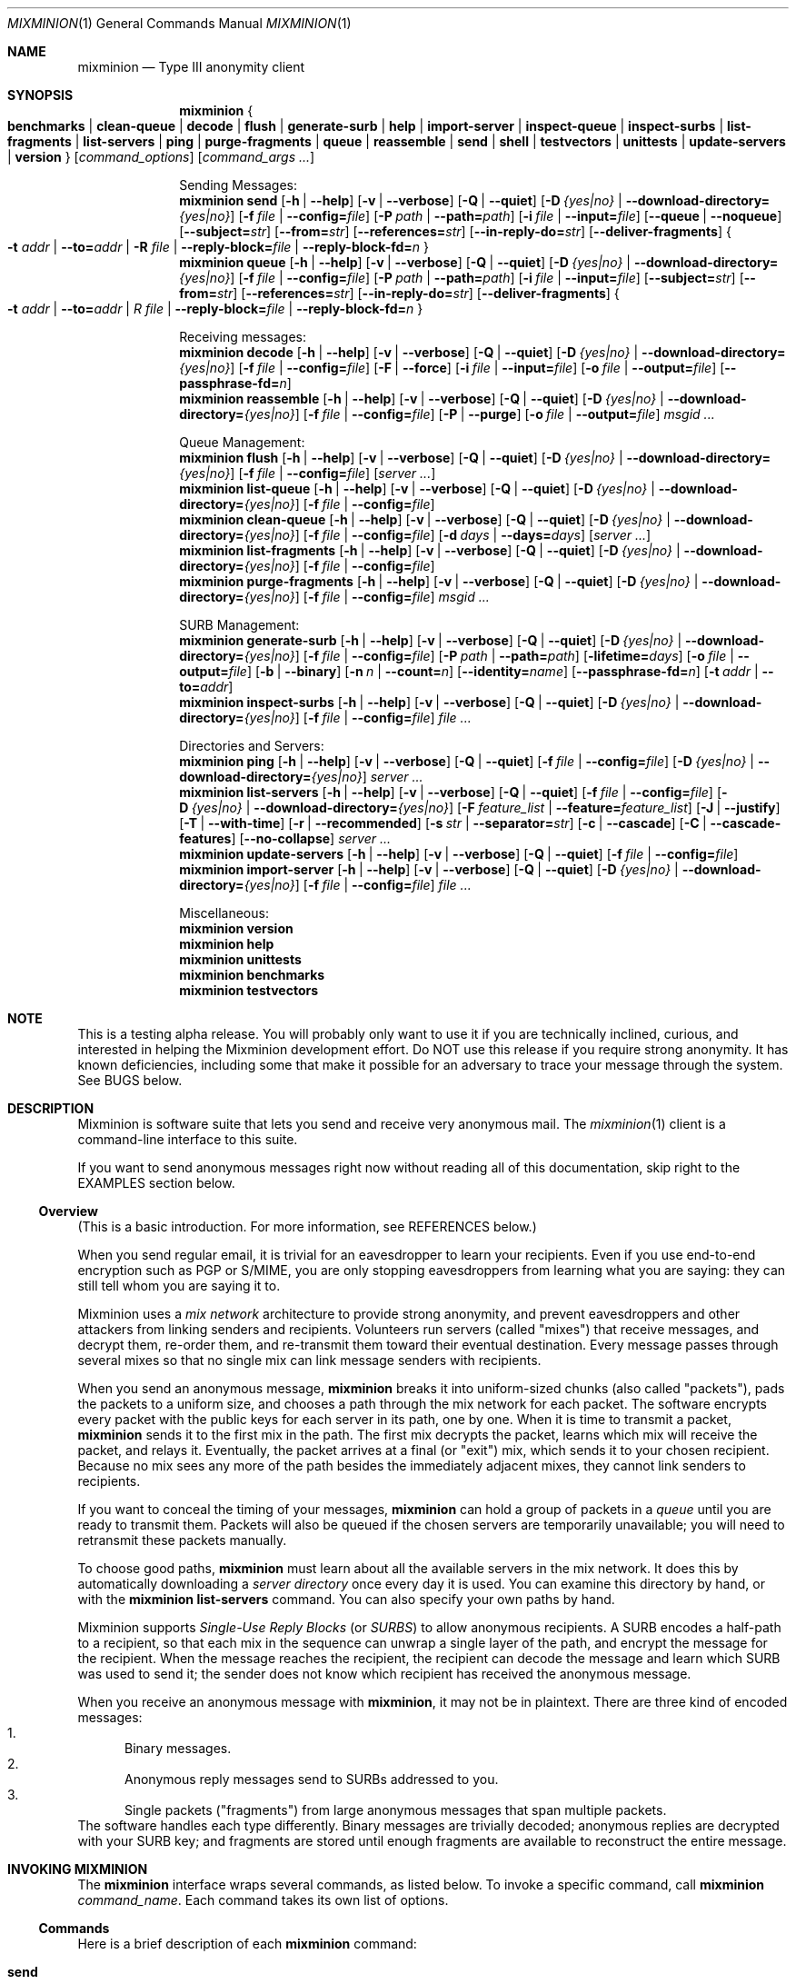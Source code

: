 .\" $Id: mixminion.1,v 1.3 2004/03/18 05:35:32 weasel Exp $
.\" Copyright (c) 2004 Nick Mathewson -- see LICENCE for licensing information
.\" "man mdoc.samples" for information on how to tag the document.
.\" Type nroff -mdoc mixminion.1 | less
.Dd March 7, 2004
.Dt MIXMINION 1 Anonymity
.Os GNU/Linux
.Sh NAME
.Nm mixminion
.Nd Type III anonymity client
.Sh SYNOPSIS
.Nm mixminion
.Bro Cm benchmarks | clean-queue | decode | flush | generate-surb | help |
.Cm import-server | inspect-queue | inspect-surbs | list-fragments |
.Cm list-servers | ping | purge-fragments | queue | reassemble | send |
.Cm shell | testvectors | unittests | update-servers | version Brc
.Op Ar command_options
.Op Ar command_args ...
.Pp
.\" XXXX Is there a better markup than this .ti 2 business?
.ti 2
Sending Messages:
.Nm mixminion Cm send
.Bk -words
.Op Fl h | Fl \-help
.Op Fl v | Fl \-verbose
.Op Fl Q | Fl \-quiet
.Op Fl D Ar {yes|no} | Fl \-download-directory= Ns Ar {yes|no}
.Op Fl f Ar file | Fl \-config= Ns Ar file
.Op Fl P Ar path | Fl \-path= Ns Ar path
.Op Fl i Ar file | Fl \-input= Ns Ar file
.Op Fl \-queue | Fl \-noqueue
.Op Fl \-subject= Ns Ar str
.Op Fl \-from= Ns Ar str
.Op Fl \-references= Ns Ar str
.Op Fl \-in-reply-do= Ns Ar str
.Op Fl \-deliver-fragments
.Bro Fl t Ar addr | Fl \-to= Ns Ar addr | Fl R Ar file | \
Fl \-reply-block= Ns Ar file | Fl \-reply-block-fd= Ns Ar n Brc
.Ek
.Nm mixminion Cm queue
.Bk -words
.Op Fl h | Fl \-help
.Op Fl v | Fl \-verbose
.Op Fl Q | Fl \-quiet
.Op Fl D Ar {yes|no} | Fl \-download-directory= Ns Ar {yes|no}
.Op Fl f Ar file | Fl \-config= Ns Ar file
.Op Fl P Ar path | Fl \-path= Ns Ar path
.Op Fl i Ar file | Fl \-input= Ns Ar file
.Op Fl \-subject= Ns Ar str
.Op Fl \-from= Ns Ar str
.Op Fl \-references= Ns Ar str
.Op Fl \-in-reply-do= Ns Ar str
.Op Fl \-deliver-fragments
.Bro Fl t Ar addr | Fl \-to= Ns Ar addr | R Ar file | \
Fl \-reply-block= Ns Ar file | Fl \-reply-block-fd= Ns Ar n Brc
.Ek
.Pp
.ti 2
Receiving messages:
.Nm mixminion Cm decode
.Bk -words
.Op Fl h | Fl \-help
.Op Fl v | Fl \-verbose
.Op Fl Q | Fl \-quiet
.Op Fl D Ar {yes|no} | Fl \-download-directory= Ns Ar {yes|no}
.Op Fl f Ar file | Fl \-config= Ns Ar file
.Op Fl F | Fl \-force
.Op Fl i Ar file | Fl \-input= Ns Ar file
.Op Fl o Ar file | Fl \-output= Ns Ar file
.Op Fl \-passphrase-fd= Ns Ar n
.Ek
.Nm mixminion Cm reassemble
.Bk -words
.Op Fl h | Fl \-help
.Op Fl v | Fl \-verbose
.Op Fl Q | Fl \-quiet
.Op Fl D Ar {yes|no} | Fl \-download-directory= Ns Ar {yes|no}
.Op Fl f Ar file | Fl \-config= Ns Ar file
.Op Fl P | Fl \-purge
.Op Fl o Ar file | Fl \-output= Ns Ar file
.Ar msgid ...
.Ek
.Pp
.ti 2
Queue Management:
.Nm mixminion Cm flush
.Bk -words
.Op Fl h | Fl \-help
.Op Fl v | Fl \-verbose
.Op Fl Q | Fl \-quiet
.Op Fl D Ar {yes|no} | Fl \-download-directory= Ns Ar {yes|no}
.Op Fl f Ar file | Fl \-config= Ns Ar file
.Op Ar server ...
.Ek
.Nm mixminion Cm list-queue
.Bk -words
.Op Fl h | Fl \-help
.Op Fl v | Fl \-verbose
.Op Fl Q | Fl \-quiet
.Op Fl D Ar {yes|no} | Fl \-download-directory= Ns Ar {yes|no}
.Op Fl f Ar file | Fl \-config= Ns Ar file
.Ek
.Nm mixminion Cm clean-queue
.Bk -words
.Op Fl h | Fl \-help
.Op Fl v | Fl \-verbose
.Op Fl Q | Fl \-quiet
.Op Fl D Ar {yes|no} | Fl \-download-directory= Ns Ar {yes|no}
.Op Fl f Ar file | Fl \-config= Ns Ar file
.Op Fl d Ar days | Fl \-days= Ns Ar days
.Op Ar server ...
.Ek
.Nm mixminion Cm list-fragments
.Bk -words
.Op Fl h | Fl \-help
.Op Fl v | Fl \-verbose
.Op Fl Q | Fl \-quiet
.Op Fl D Ar {yes|no} | Fl \-download-directory= Ns Ar {yes|no}
.Op Fl f Ar file | Fl \-config= Ns Ar file
.Ek
.Nm mixminion Cm purge-fragments
.Bk -words
.Op Fl h | Fl \-help
.Op Fl v | Fl \-verbose
.Op Fl Q | Fl \-quiet
.Op Fl D Ar {yes|no} | Fl \-download-directory= Ns Ar {yes|no}
.Op Fl f Ar file | Fl \-config= Ns Ar file
.Ar msgid ...
.Ek
.Pp
.ti 2
SURB Management:
.Nm mixminion Cm generate-surb
.Bk -words
.Op Fl h | Fl \-help
.Op Fl v | Fl \-verbose
.Op Fl Q | Fl \-quiet
.Op Fl D Ar {yes|no} | Fl \-download-directory= Ns Ar {yes|no}
.Op Fl f Ar file | Fl \-config= Ns Ar file
.Op Fl P Ar path | Fl \-path= Ns Ar path
.Op Fl lifetime= Ns Ar days
.Op Fl o Ar file | Fl \-output= Ns Ar file
.Op Fl b | Fl \-binary
.Op Fl n Ar n | Fl \-count= Ns Ar n
.Op Fl \-identity= Ns Ar name
.Op Fl \-passphrase-fd= Ns Ar n
.Op Fl t Ar addr | Fl \-to= Ns Ar addr
.Ek
.Nm mixminion Cm inspect-surbs
.Bk -words
.Op Fl h | Fl \-help
.Op Fl v | Fl \-verbose
.Op Fl Q | Fl \-quiet
.Op Fl D Ar {yes|no} | Fl \-download-directory= Ns Ar {yes|no}
.Op Fl f Ar file | Fl \-config= Ns Ar file
.Ar file ...
.Ek
.Pp
.ti 2
Directories and Servers:
.Nm mixminion Cm ping
.Bk -words
.Op Fl h | Fl \-help
.Op Fl v | Fl \-verbose
.Op Fl Q | Fl \-quiet
.Op Fl f Ar file | Fl \-config= Ns Ar file
.Op Fl D Ar {yes|no} | Fl \-download-directory= Ns Ar {yes|no}
.Ar server ...
.Ek
.Nm mixminion Cm list-servers
.Bk -words
.Op Fl h | Fl \-help
.Op Fl v | Fl \-verbose
.Op Fl Q | Fl \-quiet
.Op Fl f Ar file | Fl \-config= Ns Ar file
.Op Fl D Ar {yes|no} | Fl \-download-directory= Ns Ar {yes|no}
.Op Fl F Ar feature_list | Fl \-feature= Ns Ar feature_list
.Op Fl J | Fl \-justify
.Op Fl T | Fl \-with-time
.Op Fl r | Fl \-recommended
.Op Fl s Ar str | Fl \-separator= Ns Ar str
.Op Fl c | Fl \-cascade
.Op Fl C | Fl \-cascade-features
.Op Fl \-no-collapse
.Ar server ...
.Ek
.Nm mixminion Cm update-servers
.Bk -words
.Op Fl h | Fl \-help
.Op Fl v | Fl \-verbose
.Op Fl Q | Fl \-quiet
.Op Fl f Ar file | Fl \-config= Ns Ar file
.Ek
.Nm mixminion Cm import-server
.Bk -words
.Op Fl h | Fl \-help
.Op Fl v | Fl \-verbose
.Op Fl Q | Fl \-quiet
.Op Fl D Ar {yes|no} | Fl \-download-directory= Ns Ar {yes|no}
.Op Fl f Ar file | Fl \-config= Ns Ar file
.Ar file ...
.Ek
.Pp
.ti 2
Miscellaneous:
.Nm mixminion Cm version
.Nm mixminion Cm help
.Nm mixminion Cm unittests
.Nm mixminion Cm benchmarks
.Nm mixminion Cm testvectors
.Sh NOTE
This is a testing alpha release. You will probably only want to use
it if you are technically inclined, curious, and interested in
helping the Mixminion development effort.  Do NOT use this release
if you require strong anonymity. It has known deficiencies,
including some that make it possible for an adversary to trace your
message through the system.  See BUGS below.
.Sh DESCRIPTION
Mixminion is software suite that lets you send and receive very
anonymous mail. The
.Xr mixminion 1
client is a command-line interface to this suite.
.Pp
If you want to send anonymous messages right now without reading all
of this documentation, skip right to the EXAMPLES section below.
.Pp
.Ss Overview
(This is a basic introduction.  For more information, see
REFERENCES below.)
.Pp
When you send regular email, it is trivial for an eavesdropper to
learn your recipients.  Even if you use end-to-end encryption such
as PGP or S/MIME, you are only stopping eavesdroppers from learning
what you are saying: they can still tell whom you are saying it to.
.Pp
Mixminion uses a \fImix network\fP architecture to provide strong
anonymity, and prevent eavesdroppers and other attackers from
linking senders and recipients.  Volunteers run servers (called
"mixes") that receive messages, and decrypt them, re-order them, and
re-transmit them toward their eventual destination.  Every message
passes through several mixes so that no single mix can link message
senders with recipients.
.Pp
When you send an anonymous message,
.Nm mixminion
breaks it into uniform-sized chunks (also called "packets"), pads
the packets to a uniform size, and chooses a path through the mix
network for each packet.  The software encrypts every packet with the
public keys for each server in its path, one by one.  When it is
time to transmit a packet,
.Nm mixminion
sends it to the first mix in the path.  The first mix decrypts the
packet, learns which mix will receive the packet, and relays it.
Eventually, the packet arrives at a final (or "exit") mix, which
sends it to your chosen recipient.  Because no mix sees any more of
the path besides the immediately adjacent mixes, they cannot link
senders to recipients.
.Pp
If you want to conceal the timing of your messages,
.Nm mixminion
can hold a group of packets in a \fIqueue\fP until you are ready to
transmit them.  Packets will also be queued if the chosen servers
are temporarily unavailable; you will need to retransmit these
packets manually.
.Pp
To choose good paths,
.Nm mixminion
must learn about all the available servers in the mix network.  It
does this by automatically downloading a \fIserver directory\fP once
every day it is used.  You can examine this directory by hand, or
with the
.Nm mixminion Cm list-servers
command.  You can also specify your own paths by hand.
.Pp
Mixminion supports \fISingle-Use Reply Blocks\fP (or \fISURBS\fP) to
allow anonymous recipients.  A SURB encodes a half-path to a
recipient, so that each mix in the sequence can unwrap a single
layer of the path, and encrypt the message for the recipient.  When
the message reaches the recipient, the recipient can decode the
message and learn which SURB was used to send it; the sender does
not know which recipient has received the anonymous message.
.\" XXXX Say that recipients generate SURBS.
.\" XXXX Say that mixes can't tell forward msgs from reply msgs.
.Pp
When you receive an anonymous message with
.Nm mixminion Ns ,
it may not be in plaintext.  There are three kind of encoded
messages:
.Bl -enum -compact
.It
Binary messages.
.It
Anonymous reply messages send to SURBs addressed to you.
.It
Single packets ("fragments") from large anonymous messages that span
multiple packets.
.El
The software handles each type differently.  Binary messages are
trivially decoded; anonymous replies are decrypted with your SURB
key; and fragments are stored until enough fragments are available
to reconstruct the entire message.
.Sh INVOKING MIXMINION
The
.Nm mixminion
interface wraps several commands, as listed below.  To invoke a
specific command, call
.Ic mixminion Ar command_name .
Each command takes its own list of options.
.Ss Commands
Here is a brief description of each
.Nm mixminion
command:
.Bl -tag -width ".Cm version"
.It Cm send
Break a message into packets, encode the packets, and send them into
the mix network.  By default, the message is read from standard
input; type "control-D" when you are done ("control-Z" on Windows).
To read the message from a file, use the
.Fl i Ar filename
.  If any encoded packets can't be delivered, they will be
stored in the queue until you flush them.
.Pp
.Nm mixminion Cm send
requires a destination; you can specify an address with
the
.Fl t
flag, or use one or more SURBs with the
.Fl R
flag.
.Pp
By default, the exit server will choose its own values for the
outgoing message headers.  You can override its selections with
.Fl -subject ,
.Fl -from ,
.Fl -refereneces ,
and
.Fl -in-reply-to .
.It Cm queue
Break a message into packets and encode them.  Delivery is not
attempted until you call
.Nm mixminion flush .
Using this command is equivalent to calling
.Bk -words
.Nm mixminion Cm send Fl -queue .
.Ek
.It Cm decode
Extract the contents of an encoded message.  If the message fits in
a single packet, its contents will be printed out immediately; if
the message is fragmented into multiple packets, the packets will be
stored until the whole message has been received, at which point you
can retrieve the original message with
.Nm mixminion Cm reassemble .
If the packet is encrypted to a reply block, you will be prompted
for a passphrase.
.Pp
By default,
.Nm mixminion Cm decode writes decoded messages to standard output;
you can override this with the
.Fl o
flag.
.It Cm generate-surb[s]
Create one or more single-use reply blocks so that others can reply
to your anonymous messages.  By default, SURBs are written to
standard output; you can override this with
.Fl o Ar filename .
.Pp
You may specify your address on the command line with the
.Fl t Ar addr
option, or in your configuration file (see
.Xr mixminionrc 5 Ns
).
.It Cm flush Op Ar server ...
Try to flush packets from the queue.  By default,
.Nm mixminion Cm flush
tries to deliver every packet it can.  If you only want to flush
packets to a given set of mixes, you can list their names on the
command line. You can also limit the number of packets flushed by
using the
.Fl n Ar num
option to pick
.Ar num
packets at random from the queue.
.Pp
Any packet that can't be delivered is left in the queue.
.It Cm clean-queue Op Ar server ...
Remove pending packets from the queue.  By default, only very old
packets are removed. You can use
.Fl d Ar days
option to remove packets older than a certain number of days.  To
remove packets for specific servers, specify their names on the
command line.
.It Cm reassemble Ar msgid
Reassemble a fragmented message, and display its contents.  By
default, messages are written to standard output; you can override this with
.Fl o Ar filename .
Use
.Nm mixminion Cm list-fragments
for a list of messages that can be reconstructed.  Note that the packets
reconstructed messages are not automatically deleted from disk: to
do so, either use
.Fl \-purge ,
or the
.Nm mixminion purge-fragments
command.
.It Cm list-fragments
Display a list of the messages currently being reconstructed, and
the number of packets remaining until each it ready.
.It Cm purge-fragments Ar msgid ...
Remove fragments for a pending message.  Use this command either
after you have successfully reconstructed a message, or if you do
not expect to receive any remaining fragments for the message.
.It Cm inspect-queue
List the number of packets in the queue for each server, and the
maximum age of each.
.It Cm inspect-surbs Ar filename ...
Examine a file containing a bunch of reply blocks.  Lists how many
have already been used, and when the others will expire.
.It Cm ping Ar servername ...
Open a dummy connection to one or more named servers, to determine
whether they are currently online.
.Pp
.Sy NOTE:
Using this command has dangerous anonymity implications; see the output of
.Nm mixminion Cm ping
for more information.
.It Cm update-servers
Download a fresh directory from the directory server, whether the
current directory is out of date or not.
.It Cm list-servers Op Ar servername ...
Display a list of current servers in the directory.  By default, all
servers are listed; you can narrow the list by using
.Fl r
to see only servers that the directory recommends, or by listing
specific servers on the command line.
.Pp
The default output lists one server per line, along with a summary
of its capabilities and a note about whether the directory
recommends it.  You can change the contents of this display with
.Fl F Ar feature_list ,
and the format with
.Fl c ,
.Fl C ,
.Fl T ,
.Fl s Ar sep,
and
.Fl J .
.It Cm import-server
(Is anyone using this?  I'm thinking of deprecating it to make my
life simpler.)
.It Cm help
Print a command summary and exit.
.It Cm testvectors
Print a list of test vectors for Mixminion's cryptographic
primitives.  You may find this useful if you're trying to develop a
compatible client.
.It Cm unittests
Run mixminion's internal self-tests.
.It Cm version
Print the version of the current software.
.It Cm benchmark
Run mixminion's internal timing tests.
.It Cm shell
Open a mini command-line interpreter for interactive operations.
This is the default action on Windows when no command is provided.
.El
.Ss Options
Here we describe the options supported by
.Nm mixminion ,
along with a list of which commands support each one:
.Bl -tag -width "Ds"
.It Fl b | Fl \-binary
.Brq generate-surb
Write surbs in a terser, binary format.  By default, SURBs are
printed with ASCII armor.
.It Fl c | Fl \-cascade
.Brq list-servers
List each server's name on a separate line from its validity dates
and features.  Especially useful in combination with
.Fl \-no-collapse.
.It Fl C | Fl \-cascade-features
.Brq list-servers
List each server feature on a separate line.  Useful when you have
specified a long list of features.
.It Fl d Ar days | Fl \-days= Ns Ar days
.Brq clean-queue
Only delete packets that are at least
.Ar days
days old.  The default is 60.
.It Fl D Ar {yes|no} | Fl \-download-directory= Ns Ar {yes|no}
.Brq general
Override the directory download behavior.  By default, mixminion
downloads a fresh server directory if the current directory is older
than midnight, GMT.  If
.Fl D Ar yes
is specified, then the software downloads a directory, even if it
has a recent one.  If
.Fl D Ar no
is specified, then the software uses the current directory, even if
it is old.
.It Fl \-deliver-fragments
.Brq send, queue
By default, mixminion sends (non-reply) fragmented messages to the
last server in your path, and asks that server to reconstruct them
before delivery.  This way, users can receive large messages, even
if they don't have the software to reconstruct it.
.Pp
The
.Fl \-deliver-fragments option overrides this behavior, and sends
the fragments directly to the recipient.  This is useful if your
message is large, and your recipient is running mixminion or a
compatible client.
.It Fl f Ar file | Fl \-config= Ns Ar file
.Brq general
Override the default location for your configuration file.  See
the
.Ev MIXMINIONRC
environment variable, and the
.Xr mixminionrc 5
format.
.It Fl F | Fl \-force
.Brq decode
Mixminion compresses messages before sending them.  Thus, a
malicious person might try to mailbomb you by sending you highly
compressed single packet that contained up to 28MB of compressed
zeroes.  By default, mixminion doesn't uncompress any file that has
a compression ratio of higher than 20:1.  The
.Fl F
option overrides this behavior.
.It Fl F Ar feature_list | Fl \-feature= Ns Ar feature_list
.Brq list-servers
Tells
.Nm mixminion Cm list-servers
to display a group of features other than server capability and
status.  This list of servers is separated by commas.  The default
value is "caps,status".  See "Server Features" below for a list of
interesting features.
.It Fl \-from= Ns Ar str
.Brq send, queue
Override the default value for the "From:" field in an outgoing
message.  Most exit servers let you replace the name portion of the
message, but not the mailbox portion.  For example, if you specify 
.Fl \-from= Ns Alice ,
the outgoing mail might have the line: 'From: "[ANON] Alice"
<anonymous@example.com>'.
.It Fl h | Fl \-help
.Brq general
Print usage information for a given command.
.It Fl i Ar file | Fl \-input= Ns Ar file
.Brq send, queue, decode
Read input from a provided filename instead of standard input.
.It Fl \-identity= Ns Ar name
.Brq generate-surb
Generate SURBs associated with a particular \fIidentity\fP.  Later,
when you receive replies to a given SURB, you will be able to tell
which identity the SURB was generated for.
.Pp
Using this option can thwart so-called "identity blending attacks".
For example, suppose that Alice is carrying on two pseudonymous
conversations with Commissioner Bob, one as "Bruce Wayne" and one as
"Batman".  If Bob suspects that "Batman" and "Bruce Wayne" are
really the same person, he can confirm this by using one of Bruce
Wayne's SURBs to send a message addressed "Dear Batman".  If
"Batman" answers the message, then Bob's suspicion is confirmed.  To
prevent this, Alice should use separate identities for each of her
pseudonyms, so that when "Bruce Wayne" receives the message, she can
reply "I'm sorry, but you've send me one of Batman's messages."
.It Fl \-in-reply-to= Ns Ar str
.Brq send, queue
Sets the "In-Reply-To:" header of an outgoing message.
.It Fl J | Fl \-justify
.Brq list-servers
Align the columns of list-server's output nicely.
.It Fl lifetime= Ns Ar days
.Brq generate-surb
Generate SURBs to be used within the next
.Ar days
days.  The default lifetime is
.Va SURBLifetime
setting in your configuration file.
.It Fl n Ar n | Fl \-count= Ns Ar n
.Brq generate-surb
Generate exactly
.Ar n
SURBs.  The default is 1.
.Pp
.Brq flush-queue
Flush no more than
.Ar n
packets.  By default, all packets are flushed.
.It Fl \-noqueue
.Brq send
If the packets can't be sent immediately, do not queue any failing packets.
.Op Fl \-no-collapse
.Brq list-servers
If a server has multiple keys valid over different ranges of
time, display those ranges separately.
.It Fl o Ar file | Fl \-output= Ns Ar file
.Brq decode, generate-surb, reassemble
Direct output to
.Ar file
instead of standard output.
.It Fl P Ar path | Fl \-path= Ns Ar path
.Brq send, queue, generate-surb
Use
.Ar path
for the path of the packets/surbs being generated.  The default is
to use a randomly chosen path of about 4 mixes; you can override
this in
.Xr mixminionrc 5 .
.It Fl Fl P | Fl \-purge
.Brq reassemble
After reassembling the message, delete all its fragment packets from
disk.
.It Fl \-passphrase-fd= Ns Ar n
.Brq decode, generate-surb
Instead of reading the passphrase from the terminal, take it from a
given file descriptor.  This is useful when embedding mixminion.
.It Fl Q | Fl \-quiet
.Brq general
Suppress all logging messages that don't correspond to real errors.
.It Fl \-queue
.Brq send
Do not actually send any packets; generate and queue them instead.
.It Fl r | Fl \-recommended
.Brq list-servers
Only list servers that the directory recommends.  By default, all
known servers are listed.
.It Fl R Ar file | Fl \-reply-block= Ns Ar file
.Brq send, queue
Send packets via the SURBs listed in
.Ar file .  The file must contain one or more SURBs.  Once a SURB
has been used, it will automatically be ignored in the future.
.It Fl \-references= Ns Ar str
.Brq send, queue
Set the "References:" header in the outgoing message.
.It Fl \-reply-block-fd= Ns Ar n
.Brq send, queue
Read reply blocks from the file descriptor
.Ar n
instead of from a file.  This is useful when integrating mixminion
in other applications.
.It Fl \-subject= Ns Ar str
.Brq send, queue
Set the "Subject:" header in the outgoing message.
.It Fl s Ar str | Fl \-separator= Ns Ar str
.Brq list-servers
When listing multiple features per line, separate them with the
provided string.  By default, a tab is used.
.It Fl t Ar addr | Fl \-to= Ns Ar addr
.Brq send, queue, generate-surb
Send messages or generate SURBs for the provided address.  The
address may be an email address (such as "somebody@example.com"), or
a generalized address as described in "Specifying Destinations"
below.
.It Fl T | Fl \-with-time
.Brq list-servers
Include the validity time ranges of each server when listing.
.It Fl v | Fl \-verbose
.Brq general
Display internal debugging messages when running the selected
command.
.El
.Ss Specifying Destinations
Although email delivery is Mixminion's current principal
application, the client allows you to send messages to other
destinations, such as newsgroups (not yet implemented), drop-boxes
on given servers, or other protocols not yet specified.  To do so,
just provide a generalized address in place of an email address.
The following address formats are supported:
.Bl -tag -width ".Cm drop"
.It Ar email_address
Sends an ordinary email message to a chosen email address.
.It Cm smtp Ns : Ns Ar email_address
A verbose equivalent to sending email to
.Ar email_address .
.It Cm drop
Send a dummy message into the message; the last mix in the path will
discard it.  When using this destination, no message body is needed.
.It Cm mbox Ns : Ns Ar mailbox_name Ns Cm @ Ns Ar server
Send a message to a named 'mailbox' configured at a specific mix.
The chosen mix must support mbox delivery, and the name must be that
of a valid mailbox.
.It Cm 0x Ns Ar routing_type
For developers: manually send a message with a given 2-byte,
hexadecimal routing-type field.
.It Cm 0x Ns Ar routing_type Ns Cm : Ns Ar routing_data
For developers: manually send a message with a given 2-byte,
hexadecimal routing-type field and a given routing_data field.
.El
Note that not all servers support all exit types.  Currently,
mixminion only detects whether your chosen exit server supports
smtp, exit, and drop delivery.  You must use other means to detect
whether other protocols are supported by a given server.
.Ss Specifying Paths
When you send a message or generate SURBs, mixminion ordinarily
picks a series of mixes as your path.  It tries to choose a sequence
of about five mixes, such that every mix is recommended by the
directory; no mix appears twice in a row; and the last mix is
configured to deliver messages to your chosen destination.
.Pp
You can override this default behavior on the command line using the
.Bk -words
.Fl P Ar path
or
.Fl \-path= Ns Ar path
.Ek
options, or in your configuration file.  To specify a path for one
of these options, provide a comma-separated list of:
.Bl -tag -compact
.It ~ Ns Ar number
Insert approximately
.Ar number
randomly chosen recommended servers.
.It * Ns Ar number
Insert exactly
.Ar number
randomly chosen recommended servers.
.It ?
Insert a single randomly chosen recommended servers.
.It Ar server_name
Insert a single server by name.
.It Ar file_name
Insert a server whose descriptor is stored in a separate file.
.El
.Pp
For example,
.Ic mixminion send -P A,B,C ...
sends a message through a path containing the server named A, the server
named B, and the server named C.  Running
.Ic mixminion send -P ~2,A,?,C ...
uses a path containing approximately two randomly chosen servers,
the server named A, another randomly chosen server, and the server
named C.
.Pp
The software tries to never use the same server twice in a row, and
never uses an un-recommended server unless such a server is
specifically requested.
.Pp
All forward paths must have at least two servers; all reply and SURB
paths must have at least one.  In practice, longer paths are
recommended.
.Pp
.Sy Advanced:
For a forward path, you can specify a swap point by hand by
replacing a single comma with a colon.  If you don't know what a
swap point is, you probably don't want to do this.
.Ss Server Features
When you use the
.Fl -F
option for
.Nm mixminion Cm list-servers ,
you can specify a list of server features.  These features take the
format of
.Ar section Ns Cm : Ns Ar entry ,
where
.Ar section
is a section in a server descriptor, and
.Ar entry
is a key within that section.  (For more information on server
descriptors, see "http://mixminion.net/dir-spec.txt".)  If the key
is unique within all sections, then you may omit the
.Ar section Ns Cm :
portion of the feature.
.Pp
A few useful features include:
.Bl -tag -width ".Cm software"
.It caps
The server's "capabilities", such as 'smtp', 'mbox', and 'frag'.
This pseudo-feature is generated on the fly, and is not part of the
server's descriptors.
.It status
The string "(ok)" if the server is recommended, and "(not
recommended)" if it is not.
.It contact
An email address to contact the server's administrator.
.It contact-fingerprint
A PGP fingerprint for the server's administrator, if available.
.It server:comments
A description of the server's status and policies.
.It software
The Type III remailer software (and version) used by the server.
.It secure-configuration / why-insecure
Secure-configuration is true if the server is running in a
believed-to-be-secure operating mode.  If not, why-insecure explains
what is insecure about the server's configuration.  (Right now, all
servers are believed-to-be-insecure, since the software is in alpha.)
.It IP
The server's IP address, if known.
.It hostname
The server's hostname.
.It delivery/mbox:maximum-size
The largest message in KB (before compression) that the server is
willing to deliver via mbox.
.It delivery/smtp:maximum-size
The largest message in KB (before compression) that the server is
willing to deliver via email.
.It delivery/smtp:allow-from
This value is true if the server supports client-selected from
addresses.
.It maximum-fragments
The largest message size (in packets) that the server is willing to
reassemble.
.El
.Sh ENVIRONMENT
Mixminion recognizes the following environment variables:
.Bl -tag -width ".Ev MIXMINIONRC"
.It Ev MIXMINIONRC
The default configuration for your
.Xr mixminionrc 5
configuration file.  Defaults to
.Pa $HOME/.mixminionrc
on Unix and Mac OS X, and \fIDocuments\ and\ Settings\\mixminionrc\fP
on Windows.  You can also  override this default with the
.Fl f
flag. If you try to start mixminion without a configuration, one is
created.
.It Ev http_proxy
If you use a proxy to access the web, you should set this variable
so that mixminion can use HTTP to download its directory.
.It Ev MM_NO_FILE_PARANOIA
If set, don't check file permissions on private files.
.El
.Sh FILES
Mixminion uses files as described below.  Note: some of these
filenames are given relative to a directory called "$BASE".  This
defaults to
.Pa $HOME/.mixminion/ ,
but you can override this with the
.Va UserDir
setting in your
.Xr mixminionrc 5 .
.Bl -tag -width ".Pa $HOME/.mixminionrc"
.It Pa $HOME/.mixminionrc
Configuration options for
.Nm mixminion ,
as documented in
.Xr mixminionrc 5 .
.It Pa $BASE/cache
A cached representation of the most recently downloaded directory,
to speed server startup.
.It Pa $BASE/dir.gz
The most recently downloaded directory, compressed with gzip.
.It Pa $BASE/keys/
Secret keys used to decode messages sent to your SURBs.  These keys
are encrypted with your passphrase.
.It Pa $BASE/queue/msg_*
An outgoing packet in the queue, awaiting delivery.
.It Pa $BASE/queue/meta_*
Metadata for a single queued packet.  (This includes the address of
the first hop for a given queued packet, and the day on which the
packet was generated.)
.It Pa $BASE/queue/rmv*_*
A packet that has been successfully delivered, and is waiting to be
overwritten and removed.
.It Pa $BASE/fragments/
A directory of fragments for messages waiting reassembly.
.It Pa $BASE/fragments_db
A database describing which fragmented messages have been
reassembled and/or purged.  Future fragments for these messages will
be automatically discarded.
.It Pa $BASE/imported/
A directory of server descriptors imported with
.Nm mixminion Cm import-server
.It Pa $BASE/surbs/log
A database of digests for SURBs which have been used already, to
prevent repeat use.  Entries are removed from this database once the
corresponding SURBs are expired.
.El
Note: the only one of these files you should ordinarily be modifying
is
.Pa .mixminionrc .
.Sh EXAMPLES
Send a message to an email address:
.D1 Ic mixminion send -t <email address> -i <filename>
Send a message to an email address, reading from standard input:
.D1 Ic mixminion send -t <email address>
Send a message to an email address, with a chosen "From" and
"Subject" line:
.D1 Ic mixminion send -t <email address> --from=Alice --subject="A subject"
Send a message to an email address, using the servers frell,
noisebox, and moria:
.D1 Ic mixminion send -t <email address> -P frell,noisebox,moria
Send a message to an email address, using about 5 randomly chosen
servers, ending at moria:
.D1 Ic mixminion send -t <email address> -P '~5,moria'
Send a message to an email address, starting at tonga, taking
exactly three random steps, and ending at iabervon:
.D1 Ic mixminion send -t <email address> -P 'tonga,*3,iabervon'
Send a message to an email address, starting at a random server,
followed by totoro1, followed by a random server, followed by frell:
.D1 Ic mixminion send -t <email address> -P '?,totoro1,?,frell'
Send a large message to be reassembled by the recipient (by default,
the last server reassembles):
.D1 Ic mixminion send -t <email address> --deliver-fragments
Reload the server directory immediately:
.D1 Ic mixminion update-servers
Send a message to an email address, without reloading the directory:
.D1 Ic mixminion send -D no -t <email address>
Send a dummy packet:
.D1 Ic mixminion send -t drop
Queue a message to an email address for later delivery:
.D1 Ic mixminion queue -t <email address>
Queue a dummy packet for later delivery:
.D1 Ic mixminion queue -t drop
Test whether totoro1 is running:
.D1 Ic mixminion ping totoro1
List all packets waiting in the queue:
.D1 Ic mixminion inspect-queue
Try to flush all the packets in the queue:
.D1 Ic mixminion flush
Try to flush no more than 25 packets from the queue:
.D1 Ic mixminion flush -n 16
Remove packets that have been waiting in the queue for more than 7
days:
.D1 Ic mixminion clean-queue -d 7
Decode a message you have just received, reading from one file and
sending the output to another:
.D1 Ic mixminion decode -i <input-file> -o <output-file>.
Decode a message you have just received, writing from standard input
and writing to standard output:
.D1 Ic mixminion decode -i -
Generate a single SURB, writing it to standard ouput:
.D1 Ic mixminion generate-surb -t <your-address>
Generate 10 SURBs, writing them to a file:
.D1 Ic mixminion generate-surb -t <your-address> -o surbs.txt
Generate a single SURB, using three randomly chosen servers then
ending at frell:
.D1 Ic mixminion generate-surb -t <your-address> -P '*3,frell'
Generate a SURB that will only be valid for 2 days:
.D1 Ic mixminion generate-surb -t <your-address> --lifetime=2
Send a reply message to a user for whom we have a supply of SURBs
stored in a file:
.D1 Ic mixminion send -R surbs.txt
Examine the SURBs stored in a file:
.D1 Ic mixminion inspect-surbs surbs.txt
List the servers currently running:
.D1 Ic mixminion list-servers
List all the servers that are running Mixminion 0.0.7:
.D1 Ic mixminion list-servers -F software | grep 'Mixminion 0.0.7'
.Sh REFERENCES
Mixminion's design is described and justified in more detail in
the design paper:
.Bl -bullet -compact
.It
.Rs
.%A George Danezis
.%A Roger Dingledine
.%A Nick Mathewson
.%B Proceedings of the 2003 IEEE Symposium on Security and Privacy
.%D May 2003
.%T Mixminion: Design of a Type III Anonymous Remailer Protocol
.%O http://mixminion.net/minion-design.pdf
.Re
.El
.Pp
A byte-level specification of the Type III ("mixminion") remailer
protocol, is available in the protocol specifications:
.Bl -bullet -compact
.It
.Rs
.%A George Danezis
.%A Roger Dingledine
.%A Nick Mathewson
.%T MIX3:1 Type III (Mixminion) Mix Protocol Specification
.%O http://mixminion.net/minion-spec.txt
.Re
.It
.Rs
.%A George Danezis
.%A Roger Dingledine
.%A Nick Mathewson
.%T MIX3:2 Type-III Remailers: End-to-end Encoding and Delivery
.%O http://mixminion.net/E2E-spec.txt
.Re
.It
.Rs
.%A George Danezis
.%A Roger Dingledine
.%A Nick Mathewson
.%T MIX3:3 Type III (Mixminion) Mix Directory Specification
.%O http://mixminion.net/dir-spec.txt
.Re
.El
.Pp
The path syntax is documented in
.Bl -bullet -compact
.It
.Rs
.%A Nick Mathewson
.%A Peter Palfrader
.%T MIX3:path Type III (Mixminion) Path Generation
.%O http://mixminion.net/path-spec.txt
.Re
.El
.Pp
There are also tenative specifications for an API and a nymserver,
but this software implements neither.  For more information, see the
Mixminion website at http://mixminion.net/
.Sh SEE ALSO
.Xr mixminionrc 5 ,
.Xr mixminiond 8
.Sh AUTHORS
George Danezis, Roger Dingledine, and Nick Mathewson did the first
Mixminion protocol design, which was later adopted for the Type III
remailer protocol.  Nick Mathewson wrote most of the software, with
help from (many!) others.
.Pp
.An Nick Mathewson Aq nickm@freehaven.net
wrote the first version of the documentation (a README file);
.An George Danezis Aq George.Danezis@cl.cam.ac.uk
did the first version of the manpage; and then Nick revised it
again.  Any inaccuracies or omissions are probably Nick's fault.
.Sh ACKNOWLEDGMENTS
The Mixminion software is by Nick Mathewson, with contributions by Roger
Dingledine, Brian Fordham, Lucky Green, Peter Palfrader, Robyn Wagner, Brian
Warner, and Bryce "Zooko" Wilcox-O'Hearn.
.Sh BUGS
Future releases will probably break backward compatibility with this release
at least once or twice.
.Pp
Windows support is not as well-tested as it should be.
.Pp
You shouldn't trust Mixminion with your anonymity yet, for the
following reasons:
.Bl -enum -offset indent -compact
.It
The code is under development.  There may be unknown bugs that could
compromise your anonymity. (We do not know  know of any such
bugs.
.It
In order to test the code, many servers are running in
configurations that could harm your anonymity.  For example, some
servers are configured to log verbosely.  Others are configured to
use the "timed-pool" mixing algorithm rather than the more robust
"timed dynamic-pool" mixing algorithm. While these configurations
help us debug Mixminion, they also make it easier for an
eavesdropper or a compromised server to trace your messages.  The
final Mixminion release will not support these configurations.
.It
Some features that are necessary for high security, robustness,
anonymity are not yet implemented.  These include:
.Bl -bullet -compact
.It
Distributed directories.  (The current centralized directory is a single
point of failure.)
.It
Automatic generation of dummy messages.
.It
Built-in network reliability testing ("pinging").
.El
.El
.Ss Reporting bugs
To report bugs, please use the Bugzilla pages at http://bugs.noreply.org/.
For other correspondence, please email <nickm@freehaven.net>.
For help in debugging, please try to send a copy of:
.Bl -bullet -offset indent -compact
.It
What command you were running.
.It
The complete error you got, including stack trace (if any).
.El
If your error occurred on a running server, please make a copy of your
log--it might be helpful.
